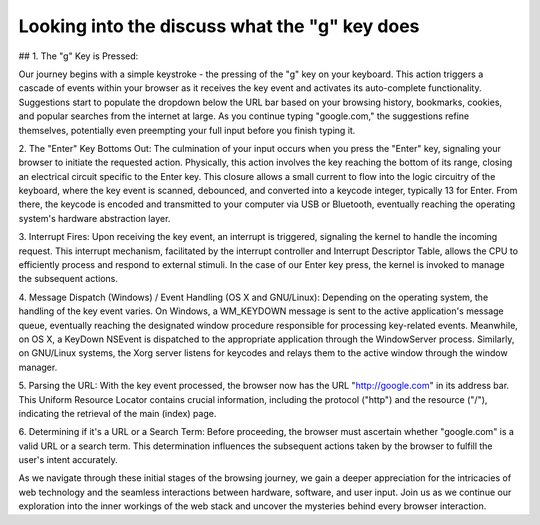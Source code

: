 Looking into the discuss what the "g" key does
=================================================


## 1. The "g" Key is Pressed:

Our journey begins with a simple keystroke - the pressing of the "g" key on your keyboard. This action triggers a cascade of events within your browser as it receives the key event and activates its auto-complete functionality. Suggestions start to populate the dropdown below the URL bar based on your browsing history, bookmarks, cookies, and popular searches from the internet at large. As you continue typing "google.com," the suggestions refine themselves, potentially even preempting your full input before you finish typing it.

2. The "Enter" Key Bottoms Out:
The culmination of your input occurs when you press the "Enter" key, signaling your browser to initiate the requested action. Physically, this action involves the key reaching the bottom of its range, closing an electrical circuit specific to the Enter key. This closure allows a small current to flow into the logic circuitry of the keyboard, where the key event is scanned, debounced, and converted into a keycode integer, typically 13 for Enter. From there, the keycode is encoded and transmitted to your computer via USB or Bluetooth, eventually reaching the operating system's hardware abstraction layer.

3. Interrupt Fires:
Upon receiving the key event, an interrupt is triggered, signaling the kernel to handle the incoming request. This interrupt mechanism, facilitated by the interrupt controller and Interrupt Descriptor Table, allows the CPU to efficiently process and respond to external stimuli. In the case of our Enter key press, the kernel is invoked to manage the subsequent actions.

4. Message Dispatch (Windows) / Event Handling (OS X and GNU/Linux):
Depending on the operating system, the handling of the key event varies. On Windows, a WM_KEYDOWN message is sent to the active application's message queue, eventually reaching the designated window procedure responsible for processing key-related events. Meanwhile, on OS X, a KeyDown NSEvent is dispatched to the appropriate application through the WindowServer process. Similarly, on GNU/Linux systems, the Xorg server listens for keycodes and relays them to the active window through the window manager.

5. Parsing the URL:
With the key event processed, the browser now has the URL "http://google.com" in its address bar. This Uniform Resource Locator contains crucial information, including the protocol ("http") and the resource ("/"), indicating the retrieval of the main (index) page.

6. Determining if it's a URL or a Search Term:
Before proceeding, the browser must ascertain whether "google.com" is a valid URL or a search term. This determination influences the subsequent actions taken by the browser to fulfill the user's intent accurately.

As we navigate through these initial stages of the browsing journey, we gain a deeper appreciation for the intricacies of web technology and the seamless interactions between hardware, software, and user input. Join us as we continue our exploration into the inner workings of the web stack and uncover the mysteries behind every browser interaction.
